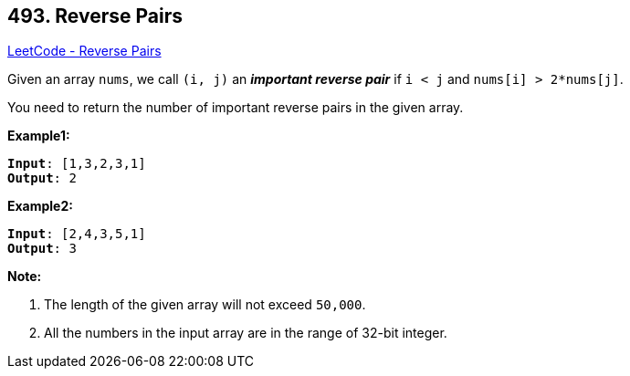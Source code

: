 == 493. Reverse Pairs

https://leetcode.com/problems/reverse-pairs/[LeetCode - Reverse Pairs]

Given an array `nums`, we call `(i, j)` an *_important reverse pair_* if `i < j` and `nums[i] > 2*nums[j]`.

You need to return the number of important reverse pairs in the given array.

*Example1:*
[subs="verbatim,quotes,macros"]
----
*Input*: [1,3,2,3,1]
*Output*: 2
----

*Example2:*
[subs="verbatim,quotes,macros"]
----
*Input*: [2,4,3,5,1]
*Output*: 3
----

*Note:*

. The length of the given array will not exceed `50,000`.
. All the numbers in the input array are in the range of 32-bit integer.



